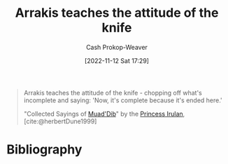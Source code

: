 :PROPERTIES:
:ID:       d1c3e5ea-068e-457c-92dd-289b5ee04a5a
:LAST_MODIFIED: [2023-11-02 Thu 08:35]
:END:
#+title: Arrakis teaches the attitude of the knife
#+hugo_custom_front_matter: :slug "d1c3e5ea-068e-457c-92dd-289b5ee04a5a"
#+author: Cash Prokop-Weaver
#+date: [2022-11-12 Sat 17:29]
#+filetags: :quote:
#+begin_quote
Arrakis teaches the attitude of the knife - chopping off what's incomplete and saying: 'Now, it's complete because it's ended here.'

"Collected Sayings of [[id:9f491719-8277-4aab-94fd-39c512730430][Muad'Dib]]" by the [[id:a0503d43-fe6f-4dfb-838c-4fc3ad2d64ea][Princess Irulan]], [cite:@herbertDune1999]
#+end_quote
* Flashcards :noexport:
** {{Arrakis teaches the attitude of the knife - chopping off what's incomplete and saying: 'Now, it's complete because it's ended here'.}{Quote: Attitude of the knife}@0} :fc:
:PROPERTIES:
:CREATED: [2022-11-12 Sat 17:32]
:FC_CREATED: 2022-11-13T01:32:43Z
:FC_TYPE:  cloze
:ID:       6aa1c02a-6aeb-42f3-9841-ff2de4580291
:FC_CLOZE_MAX: 0
:FC_CLOZE_TYPE: deletion
:END:
:REVIEW_DATA:
| position | ease | box | interval | due                  |
|----------+------+-----+----------+----------------------|
|        0 | 1.90 |   9 |   310.20 | 2024-09-07T20:30:03Z |
:END:

*** Source
[cite:@herbertDune1999]

* Bibliography
#+print_bibliography:
